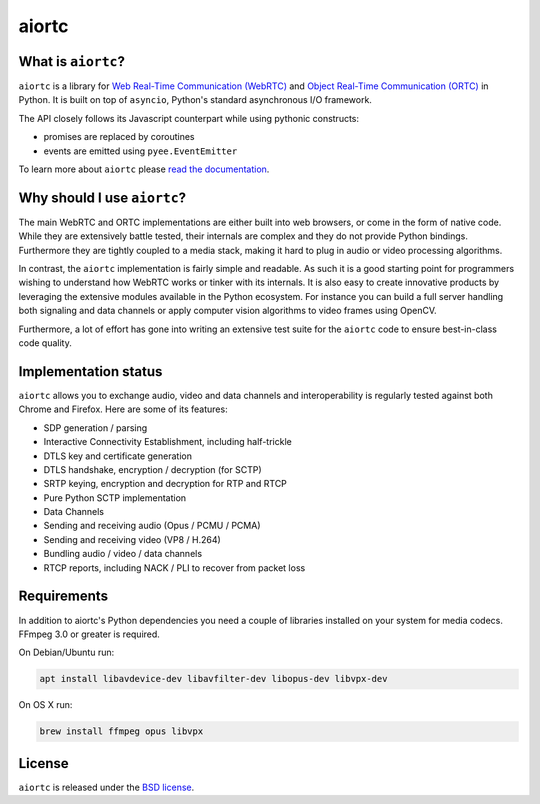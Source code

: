 aiortc
======

|rtd| |pypi-v| |pypi-pyversions| |pypi-l| |travis| |coveralls|

.. |rtd| image:: https://readthedocs.org/projects/aiortc/badge/?version=latest
   :target: https://aiortc.readthedocs.io/

.. |pypi-v| image:: https://img.shields.io/pypi/v/aiortc.svg
    :target: https://pypi.python.org/pypi/aiortc

.. |pypi-pyversions| image:: https://img.shields.io/pypi/pyversions/aiortc.svg
    :target: https://pypi.python.org/pypi/aiortc

.. |pypi-l| image:: https://img.shields.io/pypi/l/aiortc.svg
    :target: https://pypi.python.org/pypi/aiortc

.. |travis| image:: https://img.shields.io/travis/jlaine/aiortc.svg
    :target: https://travis-ci.org/jlaine/aiortc

.. |coveralls| image:: https://img.shields.io/coveralls/jlaine/aiortc.svg
    :target: https://coveralls.io/github/jlaine/aiortc

What is ``aiortc``?
-------------------

``aiortc`` is a library for `Web Real-Time Communication (WebRTC)`_ and
`Object Real-Time Communication (ORTC)`_ in Python. It is built on top of
``asyncio``, Python's standard asynchronous I/O framework.

The API closely follows its Javascript counterpart while using pythonic
constructs:

- promises are replaced by coroutines
- events are emitted using ``pyee.EventEmitter``

To learn more about ``aiortc`` please `read the documentation`_.

.. _Web Real-Time Communication (WebRTC): https://webrtc.org/
.. _Object Real-Time Communication (ORTC): https://ortc.org/
.. _read the documentation: https://aiortc.readthedocs.io/en/latest/

Why should I use ``aiortc``?
----------------------------

The main WebRTC and ORTC implementations are either built into web browsers,
or come in the form of native code. While they are extensively battle tested,
their internals are complex and they do not provide Python bindings.
Furthermore they are tightly coupled to a media stack, making it hard to plug
in audio or video processing algorithms.

In contrast, the ``aiortc`` implementation is fairly simple and readable. As
such it is a good starting point for programmers wishing to understand how
WebRTC works or tinker with its internals. It is also easy to create innovative
products by leveraging the extensive modules available in the Python ecosystem.
For instance you can build a full server handling both signaling and data
channels or apply computer vision algorithms to video frames using OpenCV.

Furthermore, a lot of effort has gone into writing an extensive test suite for
the ``aiortc`` code to ensure best-in-class code quality.

Implementation status
---------------------

``aiortc`` allows you to exchange audio, video and data channels and
interoperability is regularly tested against both Chrome and Firefox. Here are
some of its features:

- SDP generation / parsing
- Interactive Connectivity Establishment, including half-trickle
- DTLS key and certificate generation
- DTLS handshake, encryption / decryption (for SCTP)
- SRTP keying, encryption and decryption for RTP and RTCP
- Pure Python SCTP implementation
- Data Channels
- Sending and receiving audio (Opus / PCMU / PCMA)
- Sending and receiving video (VP8 / H.264)
- Bundling audio / video / data channels
- RTCP reports, including NACK / PLI to recover from packet loss

Requirements
------------

In addition to aiortc's Python dependencies you need a couple of libraries
installed on your system for media codecs. FFmpeg 3.0 or greater is required.

On Debian/Ubuntu run:

.. code:: bash

    apt install libavdevice-dev libavfilter-dev libopus-dev libvpx-dev

On OS X run:

.. code:: bash

    brew install ffmpeg opus libvpx

License
-------

``aiortc`` is released under the `BSD license`_.

.. _BSD license: https://aiortc.readthedocs.io/en/latest/license.html
